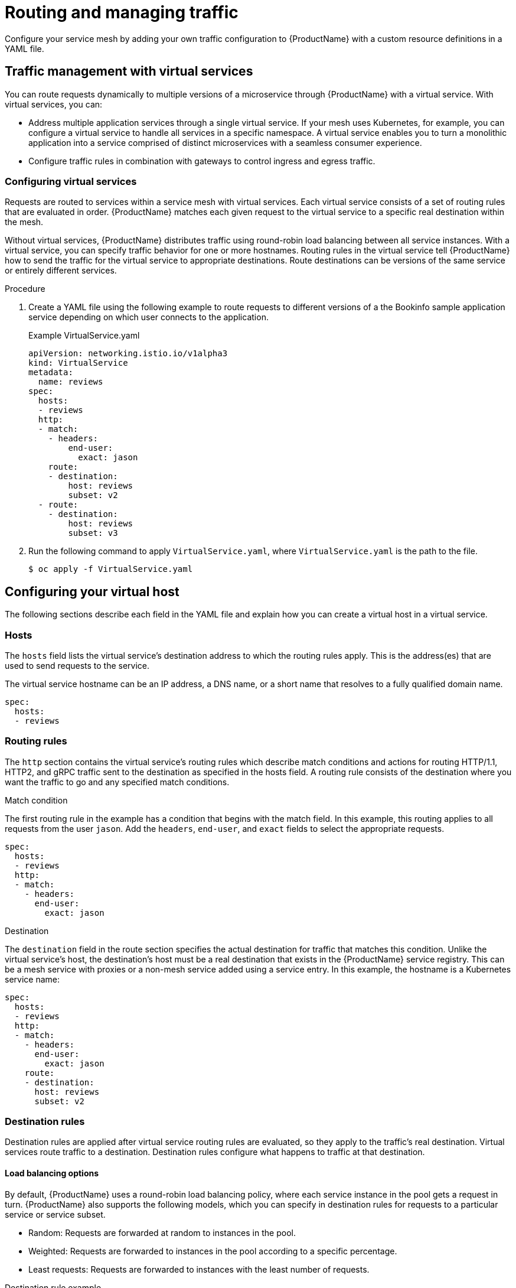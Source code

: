 // Module included in the following assemblies:
//
// * service_mesh/v1x/ossm-traffic-manage.adoc
// * service_mesh/v2x/ossm-traffic-manage.adoc

[id="ossm-routing_{context}"]
= Routing and managing traffic

[role="_abstract"]
Configure your service mesh by adding your own traffic configuration to {ProductName} with a custom resource definitions in a YAML file.

[id="ossm-routing-traffic-management-vs_{context}"]
== Traffic management with virtual services

You can route requests dynamically to multiple versions of a microservice through {ProductName} with a virtual service. With virtual services, you can:

* Address multiple application services through a single virtual service. If your mesh uses Kubernetes, for example, you can configure a virtual service to handle all services in a specific namespace. A virtual service enables you to turn a monolithic application into a service comprised of distinct microservices with a seamless consumer experience. 
* Configure traffic rules in combination with gateways to control ingress and egress traffic.

[id="ossm-routing-vs_{context}"]
=== Configuring virtual services

Requests are routed to services within a service mesh with virtual services. Each virtual service consists of a set of routing rules that are evaluated in order. {ProductName} matches each given request to the virtual service to a specific real destination within the mesh.

Without virtual services, {ProductName} distributes traffic using round-robin load balancing between all service instances. With a virtual service, you can specify traffic behavior for one or more hostnames. Routing rules in the virtual service tell {ProductName} how to send the traffic for the virtual service to appropriate destinations. Route destinations can be versions of the same service or entirely different services.

.Procedure

. Create a YAML file using the following example to route requests to different versions of a the Bookinfo sample application service depending on which user connects to the application.
+
.Example VirtualService.yaml
[source,YAML]
----
apiVersion: networking.istio.io/v1alpha3
kind: VirtualService
metadata:
  name: reviews
spec:
  hosts:
  - reviews
  http:
  - match:
    - headers:
        end-user:
          exact: jason
    route:
    - destination:
        host: reviews
        subset: v2
  - route:
    - destination:
        host: reviews
        subset: v3
----

. Run the following command to apply `VirtualService.yaml`, where `VirtualService.yaml` is the path to the file.
+
[source,terminal]
----
$ oc apply -f VirtualService.yaml
----

[id="ossm-routing-config-v-host_{context}"]
== Configuring your virtual host

The following sections describe each field in the YAML file and explain how you can create a virtual host in a virtual service.

[id="ossm-routing-hosts_{context}"]
=== Hosts

The `hosts` field lists the virtual service's destination address to which the routing rules apply. This is the address(es) that are used to send requests to the service.

The virtual service hostname can be an IP address, a DNS name, or a short name that resolves to a fully qualified domain name.

[source,yaml]
----
spec:
  hosts:
  - reviews
----

[id="ossm-routing-routing-rules_{context}"]
=== Routing rules

The `http` section contains the virtual service's routing rules which describe match conditions and actions for routing HTTP/1.1, HTTP2, and gRPC traffic sent to the destination as specified in the hosts field. A routing rule consists of the destination where you want the traffic to go and any specified match conditions.

.Match condition

The first routing rule in the example has a condition that begins with the match field. In this example, this routing applies to all requests from the user `jason`. Add the `headers`, `end-user`, and `exact` fields to select the appropriate requests.

[source,yaml]
----
spec:
  hosts:
  - reviews
  http:
  - match:
    - headers:
      end-user:
        exact: jason
----

.Destination

The `destination` field in the route section specifies the actual destination for traffic that matches this condition. Unlike the virtual service's host, the destination's host must be a real destination that exists in the {ProductName} service registry. This can be a mesh service with proxies or a non-mesh service added using a service entry. In this example, the hostname is a Kubernetes service name:

[source,yaml]
----
spec:
  hosts:
  - reviews
  http:
  - match:
    - headers:
      end-user:
        exact: jason
    route:
    - destination:
      host: reviews
      subset: v2
----

[id="ossm-routing-dr_{context}"]
=== Destination rules

Destination rules are applied after virtual service routing rules are evaluated, so they apply to the traffic's real destination. Virtual services route traffic to a destination. Destination rules configure what happens to traffic at that destination.

[id="ossm-routing-lb_{context}"]
==== Load balancing options

By default, {ProductName} uses a round-robin load balancing policy, where each service instance in the pool gets a request in turn. {ProductName} also supports the following models, which you can specify in destination rules for requests to a particular service or service subset.

* Random: Requests are forwarded at random to instances in the pool.
* Weighted: Requests are forwarded to instances in the pool according to a specific percentage.
* Least requests: Requests are forwarded to instances with the least number of requests.

.Destination rule example

The following example destination rule configures three different subsets for the `my-svc` destination service, with different load balancing policies:

[source,yaml]
----
apiVersion: networking.istio.io/v1alpha3
kind: DestinationRule
metadata:
  name: my-destination-rule
spec:
  host: my-svc
  trafficPolicy:
    loadBalancer:
      simple: RANDOM
  subsets:
  - name: v1
    labels:
      version: v1
  - name: v2
    labels:
      version: v2
    trafficPolicy:
      loadBalancer:
        simple: ROUND_ROBIN
  - name: v3
    labels:
      version: v3
----

[id="ossm-routing-gw_{context}"]
=== Gateways

You can use a gateway to manage inbound and outbound traffic for your mesh to specify which traffic you want to enter or leave the mesh. Gateway configurations are applied to standalone Envoy proxies that are running at the edge of the mesh, rather than sidecar Envoy proxies running alongside your service workloads.

Unlike other mechanisms for controlling traffic entering your systems, such as the Kubernetes Ingress APIs, {ProductName} gateways allow you use the full power and flexibility of traffic routing. The {ProductName} gateway resource can layer 4-6 load balancing properties such as ports to expose and configure {ProductName} TLS settings. Instead of adding application-layer traffic routing (L7) to the same API resource, you can bind a regular {ProductName} virtual service to the gateway and manage gateway traffic like any other data plane traffic in a service mesh.

Gateways are primarily used to manage ingress traffic, but you can also configure egress gateways. An egress gateway enables you to configure a dedicated exit node for the traffic leaving the mesh. This enables you to limit which services have access to external networks, which adds security control to your service mesh. You can also use a gateway to configure a purely internal proxy.

.Gateway example

The following example shows a sample gateway configuration for external HTTPS ingress traffic:

[source,yaml]
----
apiVersion: networking.istio.io/v1alpha3
kind: Gateway
metadata:
  name: ext-host-gwy
spec:
  selector:
    istio: ingressgateway # use istio default controller
  servers:
  - port:
    number: 443
    name: https
    protocol: HTTPS
    hosts:
    - ext-host.example.com
    tls:
      mode: SIMPLE
      serverCertificate: /tmp/tls.crt
      privateKey: /tmp/tls.key
----

This gateway configuration lets HTTPS traffic from `ext-host.example.com` into the mesh on port 443, but doesn’t specify any routing for the traffic.

To specify routing and for the gateway to work as intended, you must also bind the gateway to a virtual service. You do this using the virtual service's gateways field, as shown in the following example:

[source,yaml]
----
apiVersion: networking.istio.io/v1alpha3
kind: VirtualService
metadata:
  name: virtual-svc
spec:
  hosts:
  - ext-host.example.com
  gateways:
    - ext-host-gwy
----

You can then configure the virtual service with routing rules for the external traffic.

[id="ossm-routing-se_{context}"]
=== Service entries

A service entry adds an entry to the service registry that {ProductName} maintains internally. After you add the service entry, the Envoy proxies send traffic to the service as if it is a service in your mesh. Service entries allow you to do the following:

* Manage traffic for services that run outside of the service mesh.
* Redirect and forward traffic for external destinations (such as, APIs consumed from the web) or traffic to services in legacy infrastructure.
* Define retry, timeout, and fault injection policies for external destinations.
* Run a mesh service in a Virtual Machine (VM) by adding VMs to your mesh.

[NOTE]
====
Add services from a different cluster to the mesh to configure a multicluster {ProductName} mesh on Kubernetes.
====

.Service entry examples
The following example mesh-external service entry adds the `ext-resource` external dependency to the {ProductName} service registry:

[source,yaml]
----
apiVersion: networking.istio.io/v1alpha3
kind: ServiceEntry
metadata:
  name: svc-entry
spec:
  hosts:
  - ext-svc.example.com
  ports:
  - number: 443
    name: https
    protocol: HTTPS
  location: MESH_EXTERNAL
  resolution: DNS
----

Specify the external resource using the hosts field. You can qualify it fully or use a wildcard prefixed domain name.

You can configure virtual services and destination rules to control traffic to a service entry in the same way you configure traffic for any other service in the mesh. For example, the following destination rule configures the traffic route to use mutual TLS to secure the connection to the `ext-svc.example.com` external service that is configured using the service entry:

[source,yaml]
----
apiVersion: networking.istio.io/v1alpha3
kind: DestinationRule
metadata:
  name: ext-res-dr
spec:
  host: ext-svc.example.com
  trafficPolicy:
    tls:
      mode: MUTUAL
      clientCertificate: /etc/certs/myclientcert.pem
      privateKey: /etc/certs/client_private_key.pem
      caCertificates: /etc/certs/rootcacerts.pem
----
